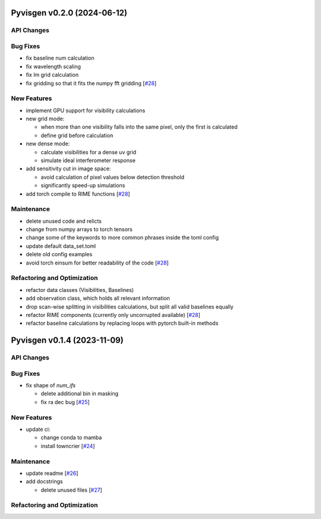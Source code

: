 Pyvisgen v0.2.0 (2024-06-12)
============================


API Changes
-----------


Bug Fixes
---------

- fix baseline num calculation
- fix wavelength scaling
- fix lm grid calculation
- fix gridding so that it fits the numpy fft gridding [`#28 <https://github.com/radionets-project/pyvisgen/pull/28>`__]


New Features
------------

- implement GPU support for visibility calculations
- new grid mode:

  - when more than one visibility falls into the same pixel, only the first is calculated
  - define grid before calculation

- new dense mode:

  - calculate visibilities for a dense uv grid
  - simulate ideal interferometer response

- add sensitivity cut in image space:

  - avoid calculation of pixel values below detection threshold
  - significantly speed-up simulations

- add torch compile to RIME functions [`#28 <https://github.com/radionets-project/pyvisgen/pull/28>`__]


Maintenance
-----------

- delete unused code and relicts
- change from numpy arrays to torch tensors
- change some of the keywords to more common phrases inside the toml config
- update default data_set.toml
- delete old config examples
- avoid torch einsum for better readability of the code [`#28 <https://github.com/radionets-project/pyvisgen/pull/28>`__]


Refactoring and Optimization
----------------------------

- refactor data classes (Visibilities, Baselines)
- add observation class, which holds all relevant information
- drop scan-wise splitting in visibilities calculations, but split all valid baselines equally
- refactor RIME components (currently only uncorrupted available) [`#28 <https://github.com/radionets-project/pyvisgen/pull/28>`__]
- refactor baseline calculations by replacing loops with pytorch built-in methods


Pyvisgen v0.1.4 (2023-11-09)
============================


API Changes
-----------


Bug Fixes
---------

- fix shape of `num_ifs`

  - delete additional bin in masking
  - fix ra dec bug [`#25 <https://github.com/radionets-project/pyvisgen/pull/25>`__]


New Features
------------

- update ci:

  - change conda to mamba
  - install towncrier [`#24 <https://github.com/radionets-project/pyvisgen/pull/24>`__]


Maintenance
-----------

- update readme [`#26 <https://github.com/radionets-project/pyvisgen/pull/26>`__]
- add docstrings

  - delete unused files [`#27 <https://github.com/radionets-project/pyvisgen/pull/27>`__]


Refactoring and Optimization
----------------------------
